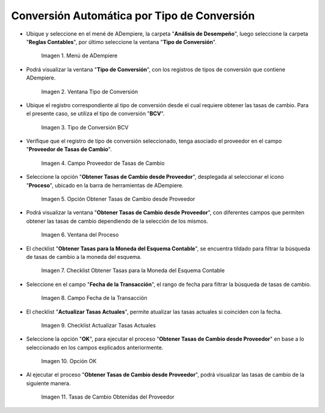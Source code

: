 .. |menú de adempiere| image:: resources/conversion-type-menu.png
.. |ventana tipo de conversión desde proveedor| image:: resources/window-type-of-conversion-from-provider.png
.. |tipo de converción bcv| image:: resources/bcv-conversion-rate.png
.. |campo proveedor de tasas de cambio| image:: resources/exchange-rate-provider-field.png
.. |opción obtener tasas de cambio desde proveedor| image:: resources/option-to-obtain-exchange-rates-from-provider.png
.. |ventana del proceso| image:: resources/process-window.png
.. |checklist obtener tasas para la moneda del esquema contable| image:: resources/checklist-get-rates-for-the-currency-of-the-accounting-scheme.png
.. |campo fecha de transacción del proceso| image:: resources/process-transaction-date-field.png
.. |checklist actualizar tasas actuales| image:: resources/checklist-update-current-rates.png
.. |opción ok del proceso obtener tasas| image:: resources/ok-option-of-the-process-get-rates.png
.. |tasas de cambio obtenidas| image:: resources/exchange-rates-obtained.png
    
.. _documento/conversión-automática-por-tipo-conversión:

**Conversión Automática por Tipo de Conversión**
================================================

- Ubique y seleccione en el mené de ADempiere, la carpeta "**Análisis de Desempeño**", luego seleccione la carpeta "**Reglas Contables**", por último seleccione la ventana "**Tipo de Conversión**".

    |menú de adempiere|

    Imagen 1. Menú de ADempiere

- Podrá visualizar la ventana "**Tipo de Conversión**", con los registros de tipos de conversión que contiene ADempiere.

    |ventana tipo de conversión desde proveedor|

    Imagen 2. Ventana Tipo de Conversión

- Ubique el registro correspondiente al tipo de conversión desde el cual requiere obtener las tasas de cambio. Para el presente caso, se utiliza el tipo de conversión "**BCV**".

    |tipo de converción bcv|

    Imagen 3. Tipo de Conversión BCV

- Verifique que el registro de tipo de conversión seleccionado, tenga asociado el proveedor en el campo "**Proveedor de Tasas de Cambio**".

    |campo proveedor de tasas de cambio|

    Imagen 4. Campo Proveedor de Tasas de Cambio

- Seleccione la opción "**Obtener Tasas de Cambio desde Proveedor**", desplegada al seleccionar el icono "**Proceso**", ubicado en la barra de herramientas de ADempiere.

    |opción obtener tasas de cambio desde proveedor|

    Imagen 5. Opción Obtener Tasas de Cambio desde Proveedor

- Podrá visualizar la ventana "**Obtener Tasas de Cambio desde Proveedor**", con diferentes campos que permiten obtener las tasas de cambio dependiendo de la selección de los mismos.

    |ventana del proceso|

    Imagen 6. Ventana del Proceso

- El checklist "**Obtener Tasas para la Moneda del Esquema Contable**", se encuentra tildado para filtrar la búsqueda de tasas de cambio a la moneda del esquema.

    |checklist obtener tasas para la moneda del esquema contable|

    Imagen 7. Checklist Obtener Tasas para la Moneda del Esquema Contable

- Seleccione en el campo "**Fecha de la Transacción**", el rango de fecha para filtrar la búsqueda de tasas de cambio.

    |campo fecha de transacción del proceso|

    Imagen 8. Campo Fecha de la Transacción

- El checklist "**Actualizar Tasas Actuales**", permite atualizar las tasas actuales si coinciden con la fecha.

    |checklist actualizar tasas actuales|

    Imagen 9. Checklist Actualizar Tasas Actuales

- Seleccione la opción "**OK**", para ejecutar el proceso "**Obtener Tasas de Cambio desde Proveedor**" en base a lo seleccionado en los campos explicados anteriormente.

    |opción ok del proceso obtener tasas|

    Imagen 10. Opción OK

- Al ejecutar el proceso "**Obtener Tasas de Cambio desde Proveedor**", podrá visualizar las tasas de cambio de la siguiente manera.

    |tasas de cambio obtenidas|

    Imagen 11. Tasas de Cambio Obtenidas del Proveedor